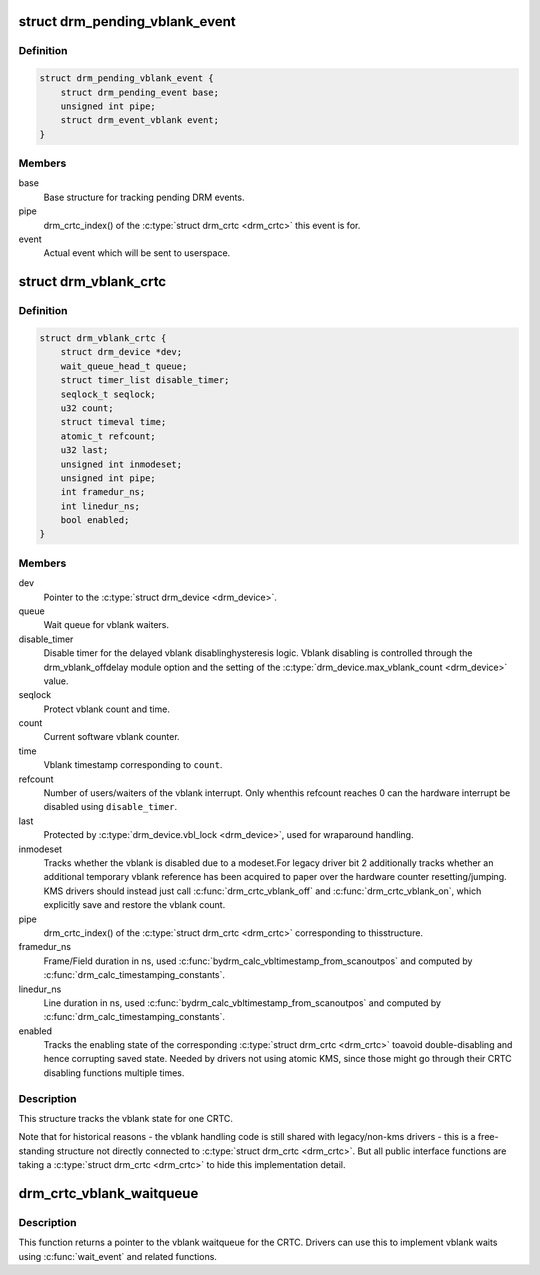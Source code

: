 .. -*- coding: utf-8; mode: rst -*-
.. src-file: include/drm/drm_irq.h

.. _`drm_pending_vblank_event`:

struct drm_pending_vblank_event
===============================

.. c:type:: struct drm_pending_vblank_event

    pending vblank event tracking

.. _`drm_pending_vblank_event.definition`:

Definition
----------

.. code-block:: c

    struct drm_pending_vblank_event {
        struct drm_pending_event base;
        unsigned int pipe;
        struct drm_event_vblank event;
    }

.. _`drm_pending_vblank_event.members`:

Members
-------

base
    Base structure for tracking pending DRM events.

pipe
    drm_crtc_index() of the \ :c:type:`struct drm_crtc <drm_crtc>`\  this event is for.

event
    Actual event which will be sent to userspace.

.. _`drm_vblank_crtc`:

struct drm_vblank_crtc
======================

.. c:type:: struct drm_vblank_crtc

    vblank tracking for a CRTC

.. _`drm_vblank_crtc.definition`:

Definition
----------

.. code-block:: c

    struct drm_vblank_crtc {
        struct drm_device *dev;
        wait_queue_head_t queue;
        struct timer_list disable_timer;
        seqlock_t seqlock;
        u32 count;
        struct timeval time;
        atomic_t refcount;
        u32 last;
        unsigned int inmodeset;
        unsigned int pipe;
        int framedur_ns;
        int linedur_ns;
        bool enabled;
    }

.. _`drm_vblank_crtc.members`:

Members
-------

dev
    Pointer to the \ :c:type:`struct drm_device <drm_device>`\ .

queue
    Wait queue for vblank waiters.

disable_timer
    Disable timer for the delayed vblank disablinghysteresis logic. Vblank disabling is controlled through the
    drm_vblank_offdelay module option and the setting of the
    \ :c:type:`drm_device.max_vblank_count <drm_device>`\  value.

seqlock
    Protect vblank count and time.

count
    Current software vblank counter.

time
    Vblank timestamp corresponding to \ ``count``\ .

refcount
    Number of users/waiters of the vblank interrupt. Only whenthis refcount reaches 0 can the hardware interrupt be disabled using
    \ ``disable_timer``\ .

last
    Protected by \ :c:type:`drm_device.vbl_lock <drm_device>`\ , used for wraparound handling.

inmodeset
    Tracks whether the vblank is disabled due to a modeset.For legacy driver bit 2 additionally tracks whether an additional
    temporary vblank reference has been acquired to paper over the
    hardware counter resetting/jumping. KMS drivers should instead just
    call \ :c:func:`drm_crtc_vblank_off`\  and \ :c:func:`drm_crtc_vblank_on`\ , which explicitly
    save and restore the vblank count.

pipe
    drm_crtc_index() of the \ :c:type:`struct drm_crtc <drm_crtc>`\  corresponding to thisstructure.

framedur_ns
    Frame/Field duration in ns, used \ :c:func:`bydrm_calc_vbltimestamp_from_scanoutpos`\  and computed by
    \ :c:func:`drm_calc_timestamping_constants`\ .

linedur_ns
    Line duration in ns, used \ :c:func:`bydrm_calc_vbltimestamp_from_scanoutpos`\  and computed by
    \ :c:func:`drm_calc_timestamping_constants`\ .

enabled
    Tracks the enabling state of the corresponding \ :c:type:`struct drm_crtc <drm_crtc>`\  toavoid double-disabling and hence corrupting saved state. Needed by
    drivers not using atomic KMS, since those might go through their CRTC
    disabling functions multiple times.

.. _`drm_vblank_crtc.description`:

Description
-----------

This structure tracks the vblank state for one CRTC.

Note that for historical reasons - the vblank handling code is still shared
with legacy/non-kms drivers - this is a free-standing structure not directly
connected to \ :c:type:`struct drm_crtc <drm_crtc>`\ . But all public interface functions are taking
a \ :c:type:`struct drm_crtc <drm_crtc>`\  to hide this implementation detail.

.. _`drm_crtc_vblank_waitqueue`:

drm_crtc_vblank_waitqueue
=========================

.. c:function:: wait_queue_head_t *drm_crtc_vblank_waitqueue(struct drm_crtc *crtc)

    get vblank waitqueue for the CRTC

    :param struct drm_crtc \*crtc:
        which CRTC's vblank waitqueue to retrieve

.. _`drm_crtc_vblank_waitqueue.description`:

Description
-----------

This function returns a pointer to the vblank waitqueue for the CRTC.
Drivers can use this to implement vblank waits using \ :c:func:`wait_event`\  and related
functions.

.. This file was automatic generated / don't edit.


